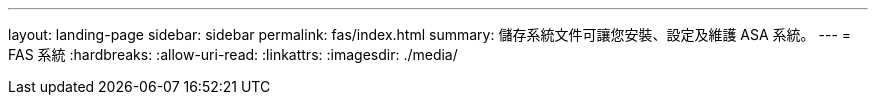 ---
layout: landing-page 
sidebar: sidebar 
permalink: fas/index.html 
summary: 儲存系統文件可讓您安裝、設定及維護 ASA 系統。 
---
= FAS 系統
:hardbreaks:
:allow-uri-read: 
:linkattrs: 
:imagesdir: ./media/


